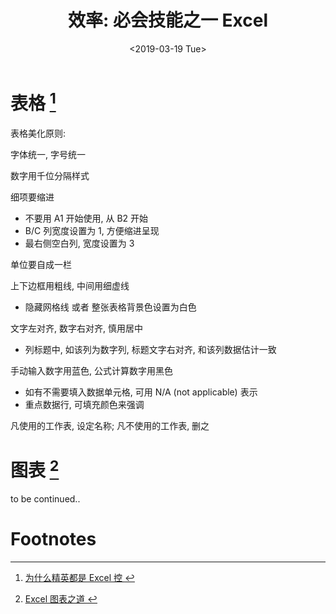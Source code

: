 #+TITLE: 效率: 必会技能之一 Excel
#+DATE: <2019-03-19 Tue>
#+options: toc:nil num:nil

* 表格 [fn:1]

#+DOWNLOADED: file:/Users/ljg/Downloads/excel-table.png @ 2019-03-20 11:51:03
[[file:../images/excel-table.png]]

表格美化原则:
**** 字体统一, 字号统一
**** 数字用千位分隔样式
**** 细项要缩进
- 不要用 A1 开始使用, 从 B2 开始
- B/C 列宽度设置为 1, 方便缩进呈现
- 最右侧空白列, 宽度设置为 3
**** 单位要自成一栏
**** 上下边框用粗线, 中间用细虚线
- 隐藏网格线 或者 整张表格背景色设置为白色
**** 文字左对齐, 数字右对齐, 慎用居中
- 列标题中, 如该列为数字列, 标题文字右对齐, 和该列数据估计一致
**** 手动输入数字用蓝色, 公式计算数字用黑色
- 如有不需要填入数据单元格, 可用 N/A (not applicable) 表示
- 重点数据行, 可填充颜色来强调
**** 凡使用的工作表, 设定名称; 凡不使用的工作表, 删之
* 图表 [fn:2]
to be continued..
* Footnotes

[fn:1][[https://book.douban.com/subject/27030811/][ 为什么精英都是 Excel 控 ]]

[fn:2][[https://book.douban.com/subject/4326057/][ Excel 图表之道 ]]
